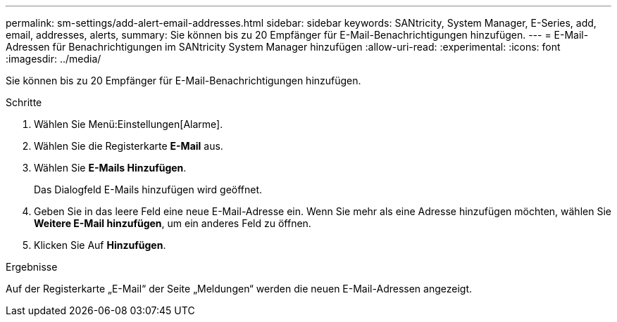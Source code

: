 ---
permalink: sm-settings/add-alert-email-addresses.html 
sidebar: sidebar 
keywords: SANtricity, System Manager, E-Series, add, email, addresses, alerts, 
summary: Sie können bis zu 20 Empfänger für E-Mail-Benachrichtigungen hinzufügen. 
---
= E-Mail-Adressen für Benachrichtigungen im SANtricity System Manager hinzufügen
:allow-uri-read: 
:experimental: 
:icons: font
:imagesdir: ../media/


[role="lead"]
Sie können bis zu 20 Empfänger für E-Mail-Benachrichtigungen hinzufügen.

.Schritte
. Wählen Sie Menü:Einstellungen[Alarme].
. Wählen Sie die Registerkarte *E-Mail* aus.
. Wählen Sie *E-Mails Hinzufügen*.
+
Das Dialogfeld E-Mails hinzufügen wird geöffnet.

. Geben Sie in das leere Feld eine neue E-Mail-Adresse ein. Wenn Sie mehr als eine Adresse hinzufügen möchten, wählen Sie *Weitere E-Mail hinzufügen*, um ein anderes Feld zu öffnen.
. Klicken Sie Auf *Hinzufügen*.


.Ergebnisse
Auf der Registerkarte „E-Mail“ der Seite „Meldungen“ werden die neuen E-Mail-Adressen angezeigt.
